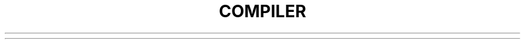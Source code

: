 .TH COMPILER 1 2019\-10\-21 Linux User Manuals
.\" Automatically generated by Pandoc 2.7.3
.\"
.hy


